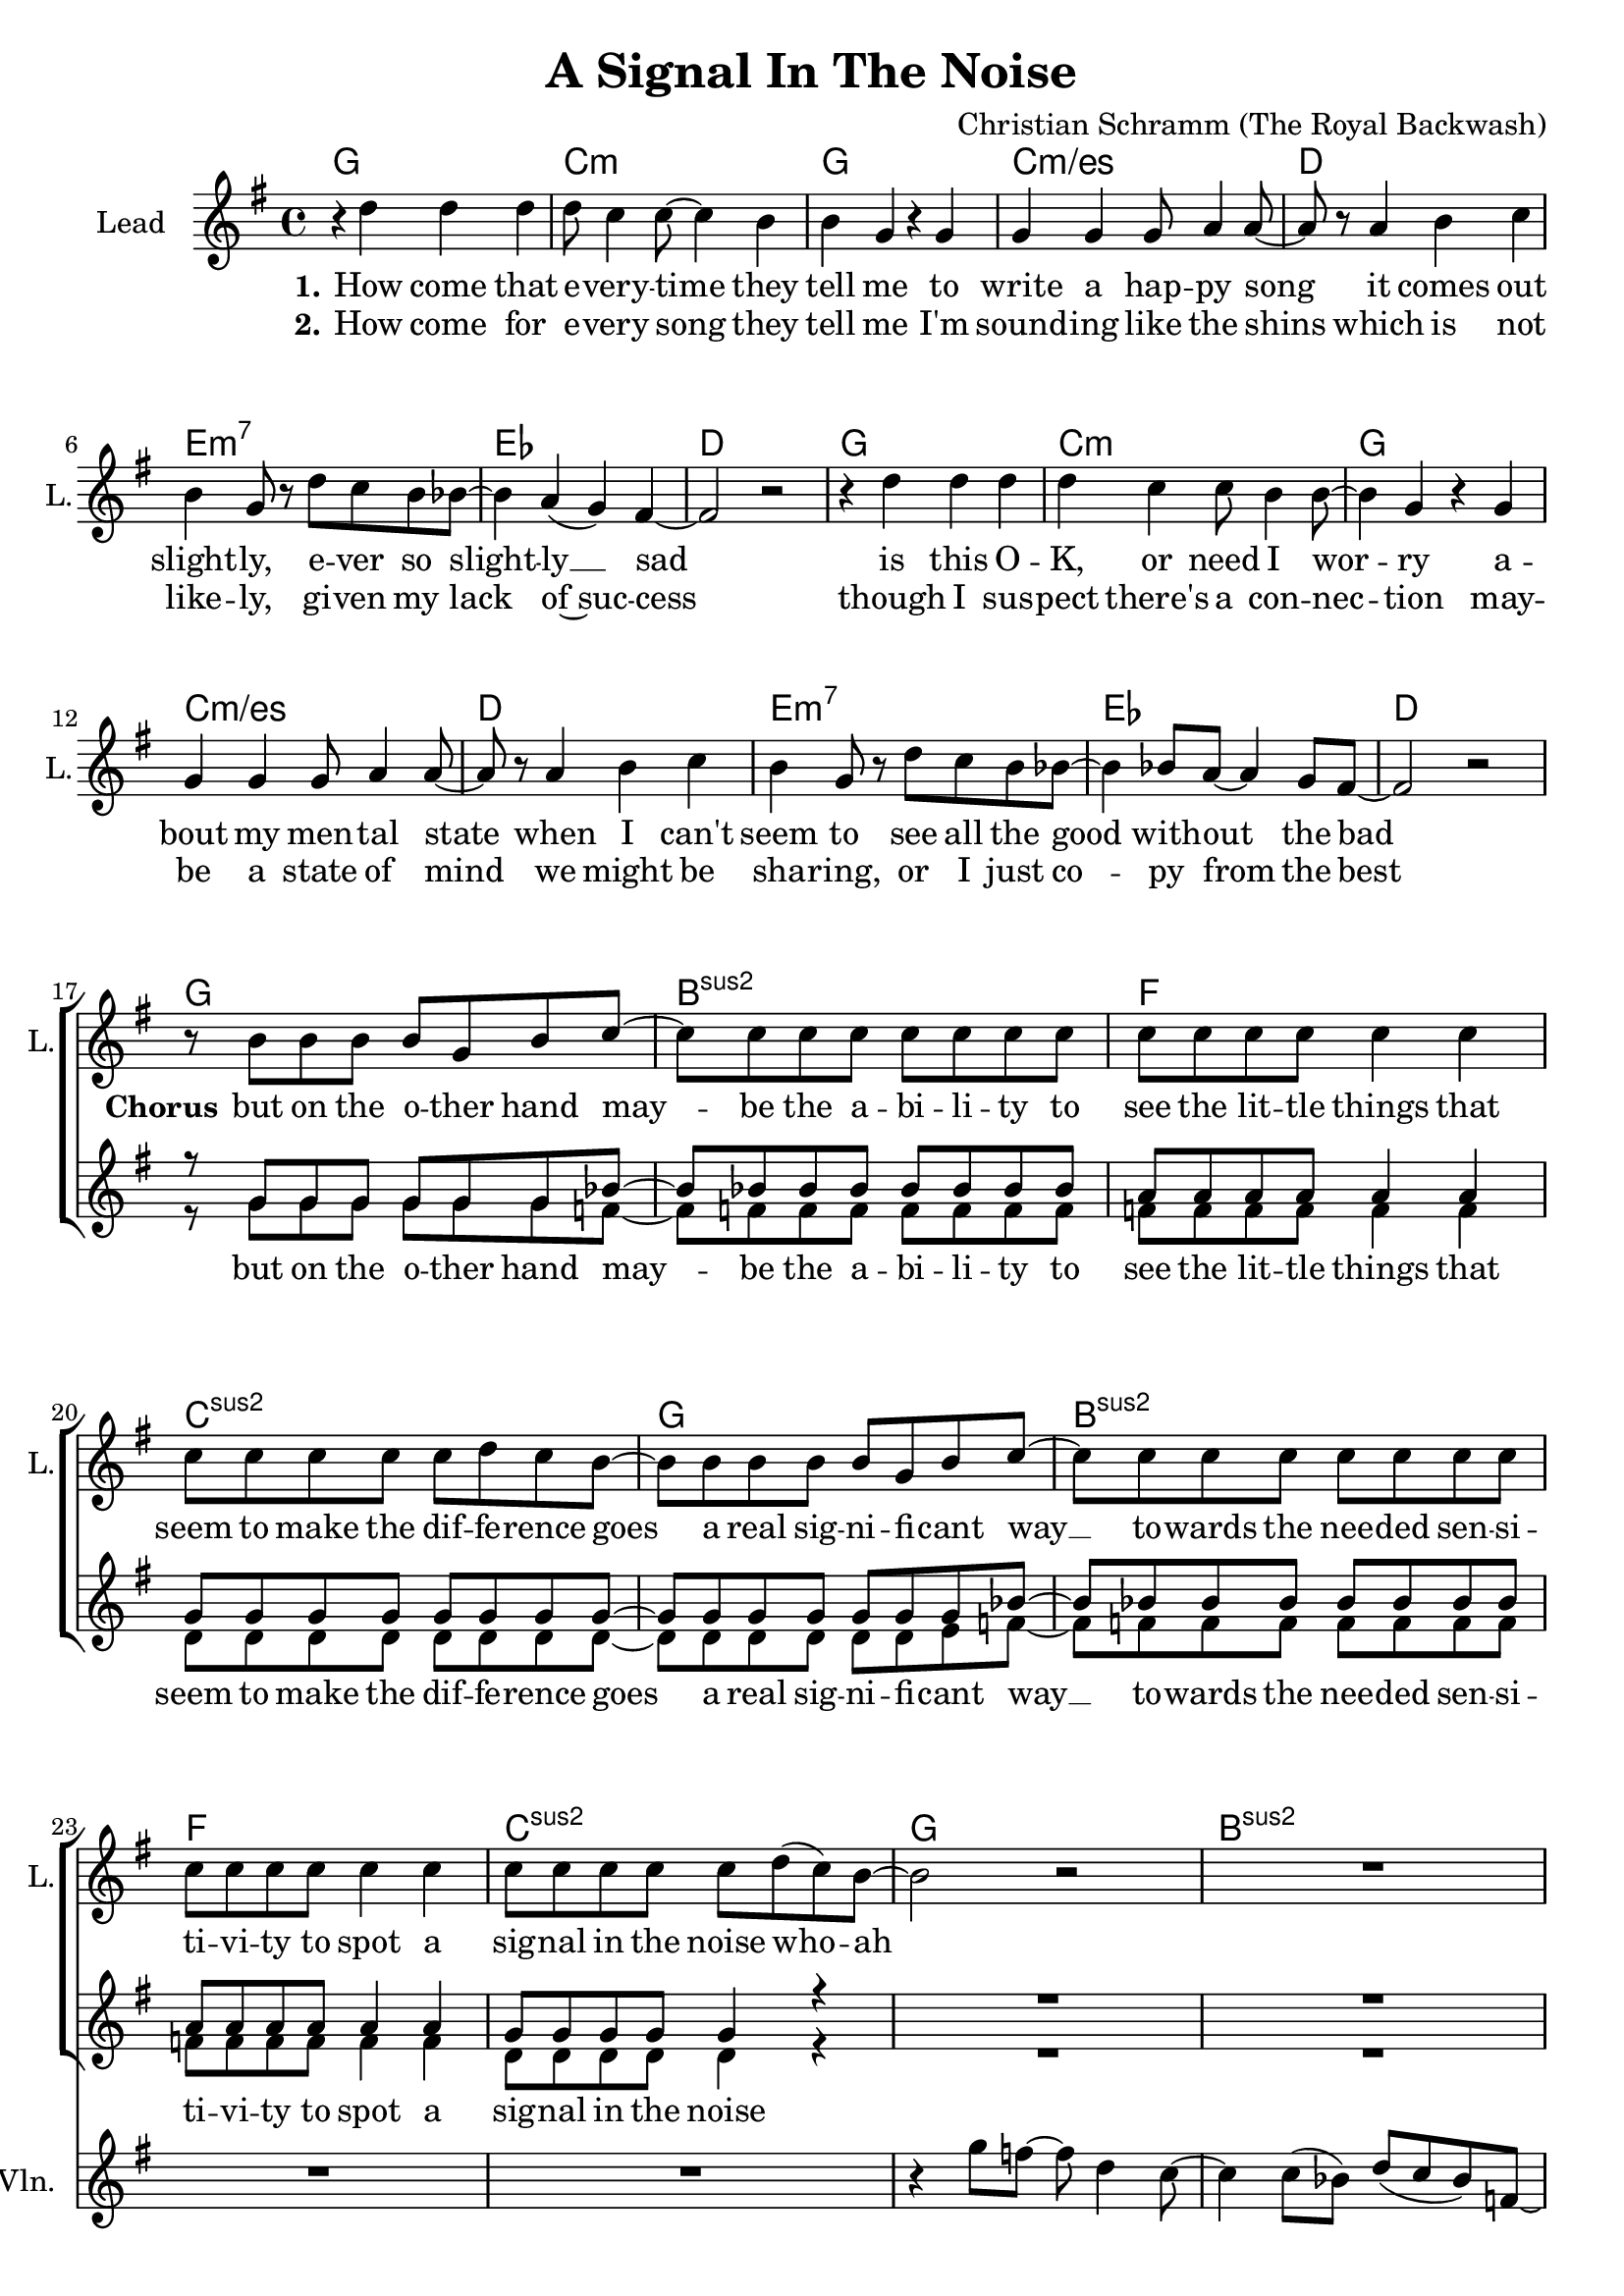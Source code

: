 \version "2.19.2"

\header {
  title = "A Signal In The Noise"
  composer = "Christian Schramm (The Royal Backwash)"
}

global = {
  \key g \major
  \time 4/4
}

chordNames = \chordmode {
  \global
  \germanChords
  \repeat volta 2 {
  g1 c:m g c:m/es
  d e:m7 es d
  g1 c:m g c:m/es
  d e:m7 es d \break
  
  g bes:sus2 f c:sus2
  g bes:sus2 f c:sus2
  
  g bes:sus2 f c:sus2
  g bes:sus2 f c:sus2
  
  }
  e:m a:7 c b:7
  e:m a:7 c d
}

violin = \relative c''' {
  \global
  R1*24
  
  r4 g8 f8~ f d4 c8~
  c4 c8( bes) d( c bes) f~
  f r a bes~ bes bes4 g8~
  g4 a8 bes~ bes bes4 g8~
  
  g8 r g'8 f8~ f d4 c8~
  c4 c8( bes) d( c bes) f~
  f r a bes~ bes bes4 g8~
  g4 a8 bes~ bes bes4 g8~
  
  g2 r
  R1*7
}

guitar = \relative c'' {
  \global
  
}

backing_I = \relative c'' {
  \global
  R1*16
  
  r8 g g g g g g bes~
  bes bes bes bes bes bes bes bes
  a a a a a4 a
  g8 g g g g g g g~
  
  g g g g g g g bes~
  bes bes bes bes bes bes bes bes
  a a a a a4 a
  g8 g g g g4 r
  
  R1*8
  
  r2 r8 b8 b cis~
  cis2 r
  r1
  r1
  
  r2 r8 b8 b cis~
  cis2
  r1
  r1
}

backing_II = \relative c'' {
  \global
  R1*16
  
  r8 g g g g g g f~
  f f f f f f f f
  f f f f f4 f
  d8 d d d d d d d~
 
  d d d d d d e f~
  f f f f f f f f
  f f f f f4 f
  d8 d d d d4 r
  
  R1*8
  
  r2 r8 g g e~
  e2 r
  r1
  r1
  
  r2 r8 g g e~
  e2 r
  r1
  r1
}

lead = \relative c'' {
  \global
  
  r4 d d d
  d8 c4 c8~ c4 b
  b g r g
  g g g8 a4 a8~
  
  a r a4 b c
  b g8 r d' c b bes~
  bes4 a( g) fis4~
  fis2 r
  
  r4 d' d d
  d4 c c8 b4 b8~
  b4 g r g
  g g g8 a4 a8~
  
  a r a4 b c
  b g8 r d' c b bes~
  bes4 bes8 a~ a4 g8 fis8~
  fis2 r
  
  
  r8 b b b b g b c~
  c8 c c c c c c c
  c c c c c4 c
  c8 c c c c d c b~
  
  b8 b b b b g b c~
  c8 c c c c c c c
  c c c c c4 c
  c8 c c c c d( c) b~
  
  b2 r2
  R1*7
  
  r2 r8 g' g g~
  g2 r4. g,8
  g4 g8 a~ a b4 b8~
  b dis4 r8 b( a) g g(
  
  e2) r8 g' g g~
  g2 r4. g,8
  g4 g8 a~ a b4 fis8~
  fis2 r
  \bar "|."
  
}

backing_lyrics = \lyricmode {
  but on the o -- ther hand
  may -- be the a -- bi -- li -- ty to
  see the lit -- tle things that
  seem to make the dif -- fe -- rence
  goes a real sig -- ni -- fi -- cant way __
  to -- wards the nee -- ded sen -- si -- ti -- vi -- ty
  to spot a sig -- nal in the noise
  
  but I try
  pas -- sing by
}

lead_lyrics = \lyricmode {
  \set stanza = "1."
  How come that e -- very -- time they tell me to write a hap -- py song
  it comes out slight -- ly, e -- ver so slight -- ly __ sad
  is this O -- K, or need I wor -- ry a -- bout my men -- tal state 
  when I can't seem to see all the good with -- out the bad
  
  \set stanza = "Chorus"
  but on the o -- ther hand
  may -- be the a -- bi -- li -- ty to
  see the lit -- tle things that
  seem to make the dif -- fe -- rence
  goes a real sig -- ni -- fi -- cant way __
  to -- wards the nee -- ded sen -- si -- ti -- vi -- ty
  to spot a sig -- nal in the noise who -- ah
  
  \set stanza = "Bridge"
  but I try, I try to sound the brigh -- test that I know
  pas -- sing by the sub -- tle doubts of night
}

lead_lyrics_two = \lyricmode {
  \set stanza = "2."
  How come for e -- very song they tell me I'm sound -- ing like the shins
  which is not like -- ly, gi -- ven my lack of~suc -- cess
  though I sus -- pect there's a con -- nec -- tion
  may -- be a state of mind
  we might be sha -- ring, or I just co -- py from the best
}

chordsPart = \new ChordNames \chordNames

violinPart = \new Staff \with {
  instrumentName = "Violine"
  midiInstrument = "violin"
  shortInstrumentName = "Vln."
} \violin

guitarPart = \new Staff \with {
  instrumentName = "Guitar"
  midiInstrument = "guitar"
  shortInstrumentName = "Gtr."
} \guitar

choirPart = \new ChoirStaff <<
  \new Staff \with {
    instrumentName = "Lead"
    shortInstrumentName = "L."
  } {
    \new Voice = "Lead" \lead
  }
  \new Lyrics \lyricsto "Lead" \lead_lyrics
  \new Lyrics \lyricsto "Lead" \lead_lyrics_two
  
  \new Staff \with {
    instrumentName = \markup \center-column { "Backing I" "Backing II" }
    instrumentName = \markup \center-column { "B I" "B II" }
  } <<
    \new Voice = "Backing I" { \voiceOne \backing_I }
    \new Voice = "Backing II" { \voiceTwo \backing_II }
  >>
  \new Lyrics \with {
    \override VerticalAxisGroup #'staff-affinity = #CENTER
  } \lyricsto "Backing II" \backing_lyrics
>>

\score {
  <<
    \chordsPart
    \choirPart
    \violinPart
    \guitarPart
  >>
  \layout {
    \context {
      \Staff \RemoveEmptyStaves
      \override VerticalAxisGroup.remove-first = ##t
    }
  }
  \midi {
    \tempo 4=125
  }
}
